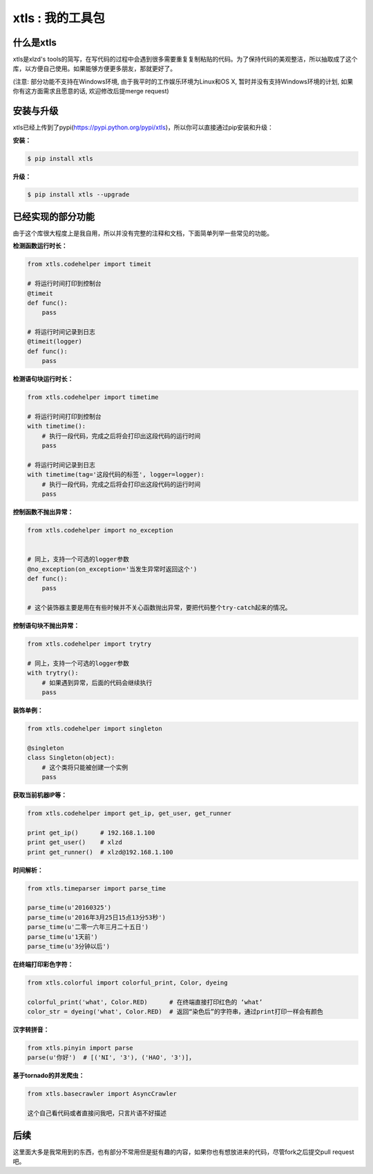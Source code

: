 xtls : 我的工具包
===============================


什么是xtls
-------

xtls是xlzd's tools的简写，在写代码的过程中会遇到很多需要重复复制粘贴的代码。为了保持代码的美观整洁，所以抽取成了这个库，以方便自己使用。如果能够方便更多朋友，那就更好了。

(注意: 部分功能不支持在Windows环境, 由于我平时的工作娱乐环境为Linux和OS X, 暂时并没有支持Windows环境的计划, 如果你有这方面需求且愿意的话, 欢迎修改后提merge request)


安装与升级
-------

xtls已经上传到了pypi(https://pypi.python.org/pypi/xtls)，所以你可以直接通过pip安装和升级：

**安装：**

.. code-block:: console

    $ pip install xtls


**升级：**

.. code-block:: console

    $ pip install xtls --upgrade



已经实现的部分功能
-------


由于这个库很大程度上是我自用，所以并没有完整的注释和文档，下面简单列举一些常见的功能。
 

**检测函数运行时长：**

.. code-block:: Python

    from xtls.codehelper import timeit
    
    # 将运行时间打印到控制台
    @timeit
    def func():
        pass
        
    # 将运行时间记录到日志
    @timeit(logger)
    def func():
        pass
        
        
        
**检测语句块运行时长：**

.. code-block:: Python

    from xtls.codehelper import timetime
    
    # 将运行时间打印到控制台
    with timetime():
        # 执行一段代码，完成之后将会打印出这段代码的运行时间
        pass
        
    # 将运行时间记录到日志
    with timetime(tag='这段代码的标签', logger=logger):
        # 执行一段代码，完成之后将会打印出这段代码的运行时间
        pass
         
        
        
        
**控制函数不抛出异常：**

.. code-block:: Python

    from xtls.codehelper import no_exception
    
    
    # 同上，支持一个可选的logger参数
    @no_exception(on_exception='当发生异常时返回这个')
    def func():
        pass
    
    # 这个装饰器主要是用在有些时候并不关心函数抛出异常，要把代码整个try-catch起来的情况。 
        
        
    
        
**控制语句块不抛出异常：**

.. code-block:: Python

    from xtls.codehelper import trytry
    
    # 同上，支持一个可选的logger参数
    with trytry():
        # 如果遇到异常，后面的代码会继续执行
        pass
        
    
        
    
**装饰单例：**

.. code-block:: Python

    from xtls.codehelper import singleton
    
    @singleton
    class Singleton(object):
        # 这个类将只能被创建一个实例
        pass
           

    
**获取当前机器IP等：**

.. code-block:: Python

    from xtls.codehelper import get_ip, get_user, get_runner
    
    print get_ip()      # 192.168.1.100
    print get_user()    # xlzd
    print get_runner()  # xlzd@192.168.1.100
    
    
    
**时间解析：**

.. code-block:: Python

    from xtls.timeparser import parse_time
    
    parse_time(u'20160325')
    parse_time(u'2016年3月25日15点13分53秒')
    parse_time(u'二零一六年三月二十五日')
    parse_time(u'1天前')
    parse_time(u'3分钟以后')
    
    
    
**在终端打印彩色字符：**

.. code-block:: Python

    from xtls.colorful import colorful_print, Color, dyeing
    
    colorful_print('what', Color.RED)      # 在终端直接打印红色的 ‘what’
    color_str = dyeing('what', Color.RED)  # 返回“染色后”的字符串，通过print打印一样会有颜色
    

    
    
**汉字转拼音：**

.. code-block:: Python

    from xtls.pinyin import parse
    parse(u'你好')  # [('NI', '3'), ('HAO', '3')]， 
    

        
**基于tornado的并发爬虫：**

.. code-block:: Python

    from xtls.basecrawler import AsyncCrawler
    
    这个自己看代码或者直接问我吧，只言片语不好描述

    
    
后续
-------

这里面大多是我常用到的东西，也有部分不常用但是挺有趣的内容，如果你也有想放进来的代码，尽管fork之后提交pull request吧。
        
